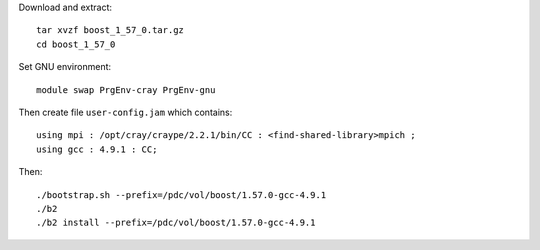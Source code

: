 

Download and extract::

  tar xvzf boost_1_57_0.tar.gz
  cd boost_1_57_0

Set GNU environment::

  module swap PrgEnv-cray PrgEnv-gnu

Then create file ``user-config.jam`` which contains::

  using mpi : /opt/cray/craype/2.2.1/bin/CC : <find-shared-library>mpich ;
  using gcc : 4.9.1 : CC;

Then::

  ./bootstrap.sh --prefix=/pdc/vol/boost/1.57.0-gcc-4.9.1
  ./b2
  ./b2 install --prefix=/pdc/vol/boost/1.57.0-gcc-4.9.1
